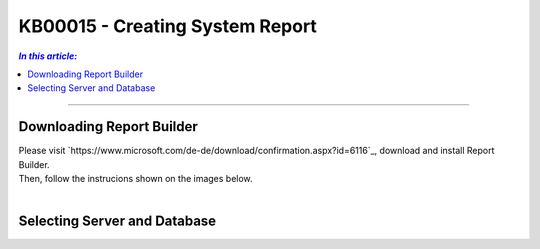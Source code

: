 KB00015 - Creating System Report
=============================================================

.. contents:: *In this article:*
  :local:
  :depth: 1

-------

Downloading Report Builder
+++++++++++++++++++++++++++++++++++++++++++++++++++
| Please visit `https://www.microsoft.com/de-de/download/confirmation.aspx?id=6116`_, download and install Report Builder.
| Then, follow the instrucions shown on the images below.
|

.. image:: _static/image001.png

.. image:: _static/image003.png

.. image:: _static/image005.png

.. image:: _static/image007.png


Selecting Server and Database
+++++++++++++++++++++++++++++++++++++++++

.. image:: _static/image009.png

.. image:: _static/image011.png

.. image:: _static/image013.png

.. image:: _static/image015.png

.. image:: _static/image017.png

.. image:: _static/image019.png